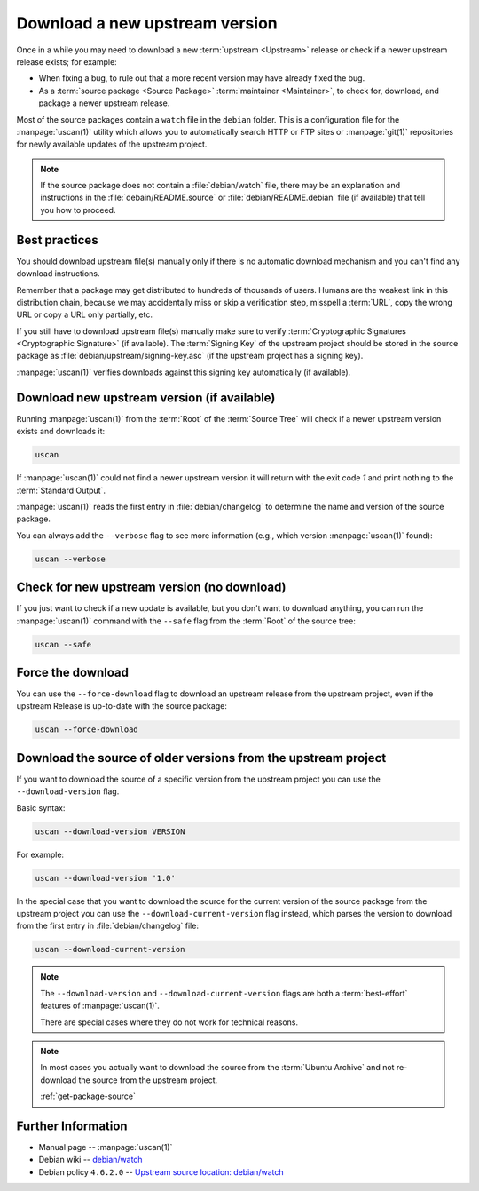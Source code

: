 Download a new upstream version
===============================

Once in a while you may need to download a new :term:`upstream <Upstream>` release
or check if a newer upstream release exists; for example:

- When fixing a bug, to rule out that a more recent version may have already fixed the bug.
- As a :term:`source package <Source Package>` :term:`maintainer <Maintainer>`, to check for,
  download, and package a newer upstream release.

Most of the source packages contain a ``watch`` file in the ``debian``
folder. This is a configuration file for the :manpage:`uscan(1)` utility which allows you to
automatically search HTTP or FTP sites or :manpage:`git(1)` repositories
for newly available updates of the upstream project.

.. note::
    If the source package does not contain a :file:`debian/watch` file, there may be
    an explanation and instructions in the :file:`debain/README.source` or
    :file:`debian/README.debian` file (if available) that tell you how to proceed.

Best practices
--------------

You should download upstream file(s) manually only if there is no automatic
download mechanism and you can't find any download instructions.

Remember that a package may get distributed to hundreds of thousands of users.
Humans are the weakest link in this distribution chain, because we may
accidentally miss or skip a verification step, misspell a :term:`URL`, copy the
wrong URL or copy a URL only partially, etc.

If you still have to download upstream file(s) manually make sure to
verify :term:`Cryptographic Signatures <Cryptographic Signature>` (if available).
The :term:`Signing Key` of the upstream project should be stored in the source
package as :file:`debian/upstream/signing-key.asc` (if the upstream project
has a signing key).

:manpage:`uscan(1)` verifies downloads against this signing key
automatically (if available).

Download new upstream version (if available)
--------------------------------------------

Running :manpage:`uscan(1)` from the :term:`Root` of the :term:`Source Tree` will
check if a newer upstream version exists and downloads it:

.. code-block:: bash

    uscan

If :manpage:`uscan(1)` could not find a newer upstream version it will
return with the exit code `1` and print nothing to the :term:`Standard Output`.

:manpage:`uscan(1)` reads the first entry in :file:`debian/changelog` to determine
the name and version of the source package.

You can always add the ``--verbose`` flag to see more information (e.g., which version
:manpage:`uscan(1)` found):

.. code-block:: bash

    uscan --verbose

Check for new upstream version (no download)
--------------------------------------------

If you just want to check if a new update is available, but you don't want to download
anything, you can run the :manpage:`uscan(1)` command with the ``--safe`` flag
from the :term:`Root` of the source tree:

.. code-block:: bash

    uscan --safe

Force the download
------------------

You can use the ``--force-download`` flag to download an upstream release
from the upstream project, even if the upstream Release is up-to-date
with the source package:

.. code-block:: bash

    uscan --force-download

Download the source of older versions from the upstream project
---------------------------------------------------------------

If you want to download the source of a specific version from the
upstream project you can use the ``--download-version`` flag.

Basic syntax:

.. code-block:: none

    uscan --download-version VERSION

For example:

.. code-block:: bash

    uscan --download-version '1.0'

In the special case that you want to download the source for the
current version of the source package from the upstream project
you can use the ``--download-current-version`` flag instead, which parses the
version to download from the first entry in :file:`debian/changelog` file:

.. code:: bash

    uscan --download-current-version

.. note::

    The ``--download-version`` and ``--download-current-version`` flags are
    both a :term:`best-effort` features of :manpage:`uscan(1)`.
    
    There are special cases where they do not work for technical reasons.

.. note::

    In most cases you actually want to download the source from the :term:`Ubuntu Archive`
    and not re-download the source from the upstream project.
    
    :ref:`get-package-source`

Further Information
-------------------

- Manual page -- :manpage:`uscan(1)`
- Debian wiki -- `debian/watch <https://wiki.debian.org/debian/watch>`_
- Debian policy ``4.6.2.0`` -- `Upstream source location: debian/watch <https://www.debian.org/doc/debian-policy/ch-source.html#upstream-source-location-debian-watch>`_
